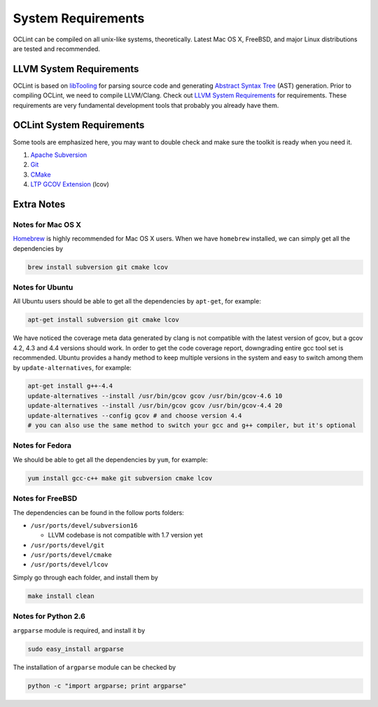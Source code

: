 System Requirements
===================

OCLint can be compiled on all unix-like systems, theoretically. Latest Mac OS X, FreeBSD, and major Linux distributions are tested and recommended.

LLVM System Requirements
------------------------

OCLint is based on `libTooling`_ for parsing source code and generating `Abstract Syntax Tree`_ (AST) generation. Prior to compiling OCLint, we need to compile LLVM/Clang. Check out `LLVM System Requirements`_ for requirements. These requirements are very fundamental development tools that probably you already have them.

OCLint System Requirements
--------------------------

Some tools are emphasized here, you may want to double check and make sure the toolkit is ready when you need it.

#. `Apache Subversion`_
#. `Git`_
#. `CMake`_
#. `LTP GCOV Extension`_ (lcov)

Extra Notes
-----------

Notes for Mac OS X
^^^^^^^^^^^^^^^^^^

`Homebrew`_ is highly recommended for Mac OS X users. When we have ``homebrew`` installed, we can simply get all the dependencies by

.. code-block:: bash

    brew install subversion git cmake lcov

Notes for Ubuntu
^^^^^^^^^^^^^^^^

All Ubuntu users should be able to get all the dependencies by ``apt-get``, for example:

.. code-block:: bash

    apt-get install subversion git cmake lcov

We have noticed the coverage meta data generated by clang is not compatible with the latest version of gcov, but a gcov 4.2, 4.3 and 4.4 versions should work. In order to get the code coverage report, downgrading entire gcc tool set is recommended. Ubuntu provides a handy method to keep multiple versions in the system and easy to switch among them by ``update-alternatives``, for example:

.. code-block:: bash

    apt-get install g++-4.4
    update-alternatives --install /usr/bin/gcov gcov /usr/bin/gcov-4.6 10
    update-alternatives --install /usr/bin/gcov gcov /usr/bin/gcov-4.4 20
    update-alternatives --config gcov # and choose version 4.4
    # you can also use the same method to switch your gcc and g++ compiler, but it's optional

Notes for Fedora
^^^^^^^^^^^^^^^^

We should be able to get all the dependencies by ``yum``, for example:

.. code-block:: bash

    yum install gcc-c++ make git subversion cmake lcov

Notes for FreeBSD
^^^^^^^^^^^^^^^^^

The dependencies can be found in the follow ports folders:

* ``/usr/ports/devel/subversion16``

  * LLVM codebase is not compatible with 1.7 version yet

* ``/usr/ports/devel/git``
* ``/usr/ports/devel/cmake``
* ``/usr/ports/devel/lcov``

Simply go through each folder, and install them by

.. code-block:: bash

    make install clean

Notes for Python 2.6
^^^^^^^^^^^^^^^^^^^^

``argparse`` module is required, and install it by

.. code-block:: bash

    sudo easy_install argparse

The installation of ``argparse`` module can be checked by

.. code-block:: bash

    python -c "import argparse; print argparse"

.. _libTooling: http://clang.llvm.org/docs/LibTooling.html
.. _Abstract Syntax Tree: http://en.wikipedia.org/wiki/Abstract_syntax_tree
.. _LLVM System Requirements: http://llvm.org/docs/GettingStarted.html#requirements
.. _Apache Subversion: http://subversion.apache.org/
.. _Git: http://git-scm.com/
.. _CMake: http://www.cmake.org/
.. _LTP GCOV Extension: http://ltp.sourceforge.net/coverage/lcov.php
.. _Homebrew: http://mxcl.github.com/homebrew/
